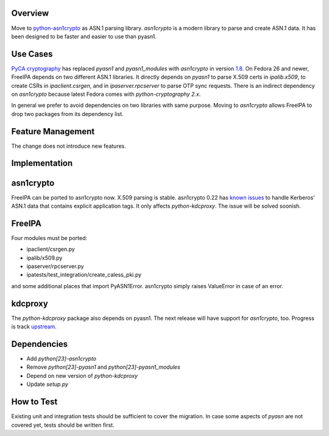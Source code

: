 Overview
--------

Move to `python-asn1crypto <https://github.com/wbond/asn1crypto>`__ as
ASN.1 parsing library. *asn1crypto* is a modern library to parse and
create ASN.1 data. It has been designed to be faster and easier to use
than pyasn1.



Use Cases
---------

`PyCA cryptography <https://github.com/pyca/cryptography/>`__ has
replaced *pyasn1* and *pyasn1_modules* with *asn1crypto* in version
`1.8 <https://cryptography.io/en/latest/changelog/#v1-8>`__. On Fedora
26 and newer, FreeIPA depends on two different ASN.1 libraries. It
directly depends on *pyasn1* to parse X.509 certs in *ipalib.x509*, to
create CSRs in *ipaclient.csrgen*, and in *ipaserver.rpcserver* to parse
OTP sync requests. There is an indirect dependency on *asn1crypto*
because latest Fedora comes with *python-cryptography 2.x*.

In general we prefer to avoid dependencies on two libraries with same
purpose. Moving to *asn1crypto* allows FreeIPA to drop two packages from
its dependency list.



Feature Management
------------------

The change does not introduce new features.

Implementation
--------------

asn1crypto
----------------------------------------------------------------------------------------------

FreeIPA can be ported to asn1crypto now. X.509 parsing is stable.
asn1crypto 0.22 has `known
issues <https://github.com/wbond/asn1crypto/issues/63>`__ to handle
Kerberos' ASN.1 data that contains explicit application tags. It only
affects *python-kdcproxy*. The issue will be solved soonish.

FreeIPA
----------------------------------------------------------------------------------------------

Four modules must be ported:

-  ipaclient/csrgen.py
-  ipalib/x509.py
-  ipaserver/rpcserver.py
-  ipatests/test_integration/create_caless_pki.py

and some additional places that import PyASN1Error. asn1crypto simply
raises ValueError in case of an error.

kdcproxy
----------------------------------------------------------------------------------------------

The *python-kdcproxy* package also depends on pyasn1. The next release
will have support for *asn1crypto*, too. Progress is track
`upstream <https://github.com/latchset/kdcproxy/issues/33>`__.

Dependencies
----------------------------------------------------------------------------------------------

-  Add *python[23]-asn1crypto*
-  Remove *python[23]-pyasn1* and *python[23]-pyasn1_modules*
-  Depend on new version of *python-kdcproxy*
-  Update *setup.py*



How to Test
-----------

Existing unit and integration tests should be sufficient to cover the
migration. In case some aspects of *pyasn* are not covered yet, tests
should be written first.

